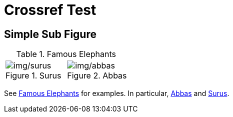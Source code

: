 = Crossref Test

== Simple Sub Figure

.Famous Elephants
[#fig-elephants]
[width="100%",cols="<50%,<50%",]
|===
a|
.Surus
[#fig-surus]
image::img/surus.jpg[img/surus]

a|
.Abbas
[#fig-abbas]
image::img/abbas.jpg[img/abbas]

|===
See <<fig-elephants>> for examples. In particular, <<fig-abbas>> and <<fig-surus>>.
